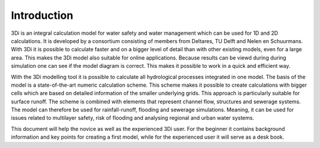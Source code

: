 Introduction
============

3Di is an integral calculation model for water safety and water management which can be used for 1D and 2D calculations. It is developed by a consortium consisting of members from Deltares, TU Delft and Nelen en Schuurmans. With 3Di it is possible to calculate faster and on a bigger level of detail than with other existing models, even for a large area. This makes the 3Di model also suitable for online applications. Because results can be viewd during during simulation one can see if the model diagram is correct. This makes it possible to work in a quick and efficient way.
 
With the 3Di modelling tool it is possible to calculate all hydrological processes integrated in one model. The basis of the model is a state-of-the-art numeric calculation scheme. This scheme makes it possible to create calculations with bigger cells which are based on detailed information of the smaller underlying grids. This approach is particularly suitable for surface runoff. The scheme is combined with elements that represent channel flow, structures and sewerage systems. The model can therefore be used for rainfall-runoff, flooding  and sewerage simulations. Meaning, it can be used for issues related to multilayer safety, risk of flooding and analysing regional and urban water systems.

This document will help the novice as well as the experienced 3Di user. For the beginner it contains background information and key points for creating a first model, while for the experienced user it will serve as a desk book.
